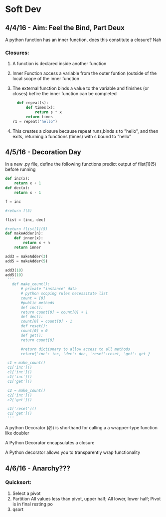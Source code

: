 * Soft Dev
** 4/4/16 - Aim: Feel the Bind, Part Deux
A python function has an inner function, does this constitute a closure?
Nah
*** Closures:
**** A function is declared inside another function
**** Inner Function access a variable from the outer funtion (outside of the local scope of the inner function
**** The external function binds a value to the variable and finishes (or closes) befire the inner function can be completed
#+BEGIN_SRC python
  def repeat(s):
      def times(x):
          return s * x
      return times
r1 = repeat("hello")
#+END_SRC
**** This creates a closure because repeat runs,binds s to "hello", and then exits, returning a functions (times) with s bound to "hello"

** 4/5/16 - Decoration Day
In a new .py file, define the following functions
predict output of flist[1](5) before running
#+BEGIN_SRC python :session
  def inc(x):
      return x + 1
  def dec(x):
      return x - 1

  f = inc

  #return f(5) 

  flist = [inc, dec]

  #return flist[1](5)
  def makeAdder(n):
      def inner(x):
          return x + n
      return inner

  add3 = makeAdder(3)
  add5 = makeAdder(5)

  add3(10)
  add5(10)
   '''
     def make_count():
         # private "instance" data
         # python scoping rules necessitate list
         count = [0]
         #public methods
         def inc():
         return count[0] = count[0] + 1
         def dec():
         count[0] = count[0] - 1
         def reset():
         count[0] = 0
         def get():
         return count[0]

         #return dictionary to allow access to all methods
         return{'inc': inc, 'dec': dec, 'reset':reset, 'get': get }

   c1 = make_count()
   c1['inc']()
   c1['inc']()
   c1['inc']()
   c1['get']()

   c2 = make_count()
   c2['inc']()
   c2['get']()

   c1['reset']()
   c1['get']()
   '''
#+END_SRC
A python Decorator (@) is shorthand for calling a a wrapper-type function like doubler

A Python Decorator encapsulates a closure

A Python decorator allows you to transparently wrap functionality
** 4/6/16 - Anarchy??? 
*** Quicksort:
1. Select a pivot
2. Partition
   All values less than pivot, upper half; 
   All lower, lower half;
   Pivot is in final resting po
3. qsort
